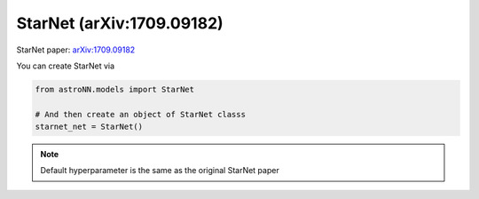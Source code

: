 .. astroNN documentation master file, created by
   sphinx-quickstart on Thu Dec 21 17:52:45 2017.
   You can adapt this file completely to your liking, but it should at least
   contain the root `toctree` directive.

StarNet (arXiv:1709.09182)
---------------------------
StarNet paper: arXiv:1709.09182_

You can create StarNet via

.. code:: python

    from astroNN.models import StarNet

    # And then create an object of StarNet classs
    starnet_net = StarNet()

.. note:: Default hyperparameter is the same as the original StarNet paper


.. _arXiv:1709.09182: https://arxiv.org/abs/1709.09182
